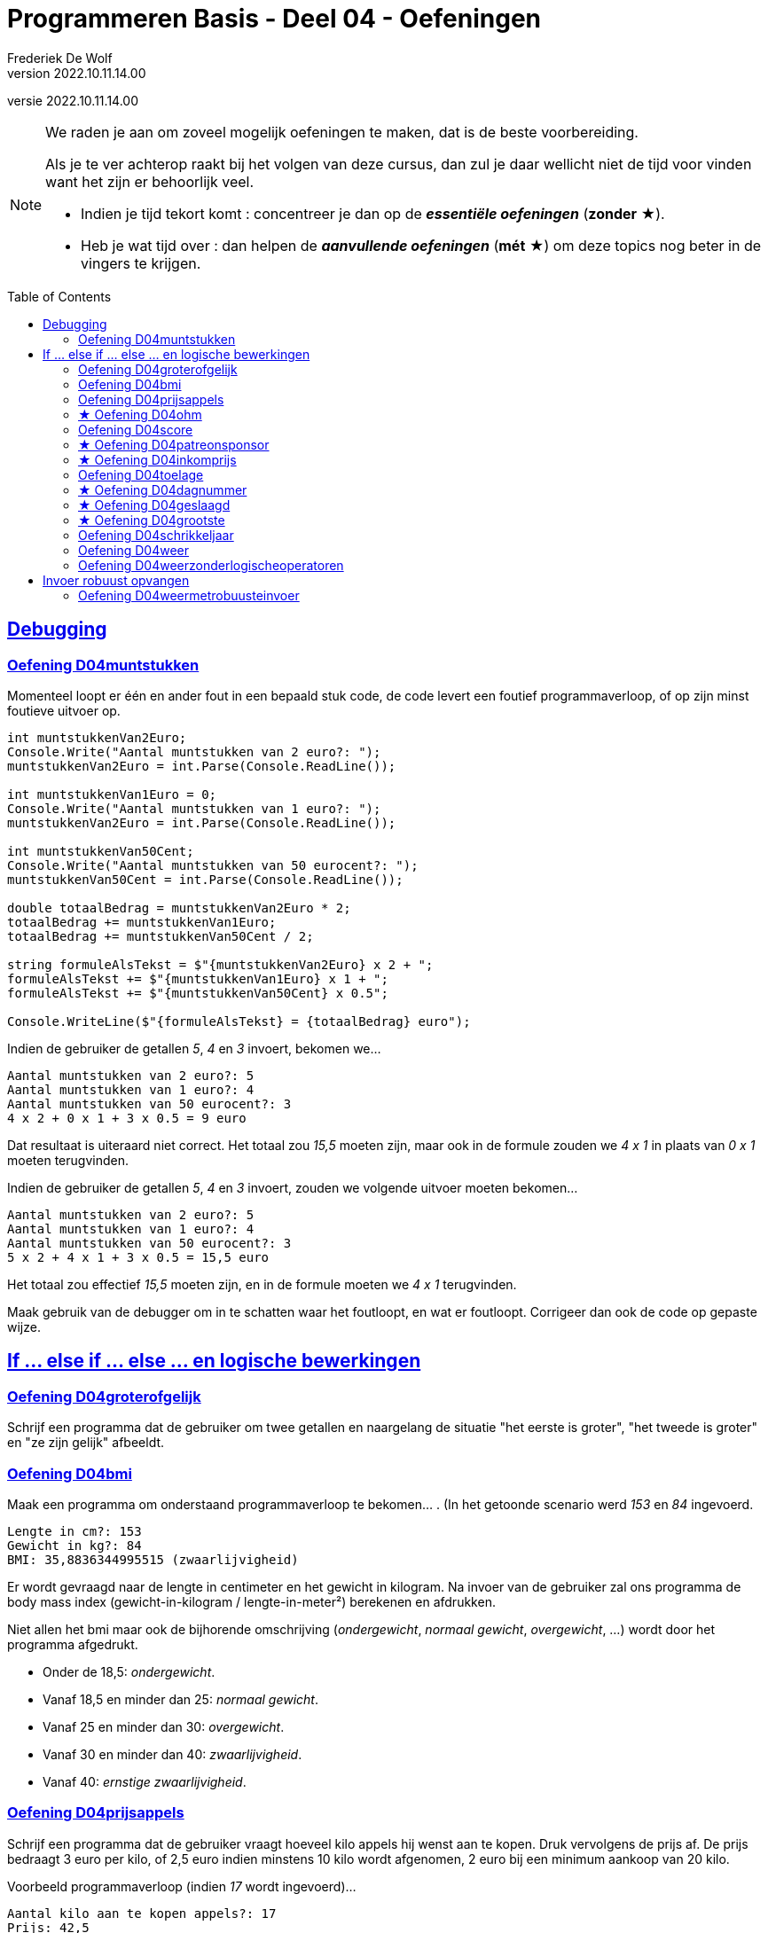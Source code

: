 = Programmeren Basis - Deel 04 - Oefeningen
Frederiek De Wolf
v2022.10.11.14.00
// toc and section numbering
:toc: preamble
:toclevels: 4
//:sectnums: 
:sectlinks:
:sectnumlevels: 4
// source code formatting
:prewrap!:
:source-highlighter: rouge
:source-language: csharp
:rouge-style: github
:rouge-css: class
// inject css for highlights using docinfo
:docinfodir: ../common
:docinfo: shared-head
// paden
:imagesdir: images
:url-verdieping: ../{docname}-verdieping/{docname}-verdieping.adoc
// experimental voor kdb: en btn: macro's van AsciiDoctor
:experimental:
:extra-icon: ★

//preamble
[.text-right]
versie {revnumber}

[NOTE]
======================================
We raden je aan om zoveel mogelijk oefeningen te maken, dat is de beste voorbereiding.

Als je te ver achterop raakt bij het volgen van deze cursus, dan zul je daar wellicht niet de tijd voor vinden want het zijn er behoorlijk veel.

* Indien je tijd tekort komt : concentreer je dan op de *__essentiële oefeningen__* (*zonder* {extra-icon}).

* Heb je wat tijd over : dan helpen de *__aanvullende oefeningen__* (*mét* {extra-icon}) om deze topics nog beter in de vingers te krijgen.
======================================

== Debugging 

=== Oefening D04muntstukken

Momenteel loopt er één en ander fout in een bepaald stuk code, de code levert een foutief programmaverloop, of op zijn minst foutieve uitvoer op.

[source,csharp,linenums]
----
int muntstukkenVan2Euro;
Console.Write("Aantal muntstukken van 2 euro?: ");
muntstukkenVan2Euro = int.Parse(Console.ReadLine());

int muntstukkenVan1Euro = 0;
Console.Write("Aantal muntstukken van 1 euro?: ");
muntstukkenVan2Euro = int.Parse(Console.ReadLine()); 

int muntstukkenVan50Cent;
Console.Write("Aantal muntstukken van 50 eurocent?: ");
muntstukkenVan50Cent = int.Parse(Console.ReadLine());

double totaalBedrag = muntstukkenVan2Euro * 2;
totaalBedrag += muntstukkenVan1Euro;
totaalBedrag += muntstukkenVan50Cent / 2;

string formuleAlsTekst = $"{muntstukkenVan2Euro} x 2 + ";
formuleAlsTekst += $"{muntstukkenVan1Euro} x 1 + ";
formuleAlsTekst += $"{muntstukkenVan50Cent} x 0.5"; 

Console.WriteLine($"{formuleAlsTekst} = {totaalBedrag} euro");
----

Indien de gebruiker de getallen __5__, __4__ en __3__ invoert, bekomen we...

[source,shell]
----
Aantal muntstukken van 2 euro?: 5
Aantal muntstukken van 1 euro?: 4
Aantal muntstukken van 50 eurocent?: 3
4 x 2 + 0 x 1 + 3 x 0.5 = 9 euro
----

Dat resultaat is uiteraard niet correct.  Het totaal zou __15,5__ moeten zijn, maar ook in de formule zouden we __4 x 1__ in plaats van __0 x 1__ moeten terugvinden.

Indien de gebruiker de getallen __5__, __4__ en __3__ invoert, zouden we volgende uitvoer moeten bekomen...

[source,shell]
----
Aantal muntstukken van 2 euro?: 5
Aantal muntstukken van 1 euro?: 4
Aantal muntstukken van 50 eurocent?: 3
5 x 2 + 4 x 1 + 3 x 0.5 = 15,5 euro
----

Het totaal zou effectief __15,5__ moeten zijn, en in de formule moeten we __4 x 1__ terugvinden.

Maak gebruik van de debugger om in te schatten waar het foutloopt, en wat er foutloopt.  Corrigeer dan ook de code op gepaste wijze.

== If ... else if ... else ... en logische bewerkingen

=== Oefening D04groterofgelijk
// Y04.03
Schrijf een programma dat de gebruiker om twee getallen en naargelang de situatie "het eerste is groter", "het tweede is groter" en "ze zijn gelijk" afbeeldt.

=== Oefening D04bmi

Maak een programma om onderstaand programmaverloop te bekomen... .  (In het getoonde scenario werd __153__ en __84__ ingevoerd.

[source,shell]
----
Lengte in cm?: 153
Gewicht in kg?: 84
BMI: 35,8836344995515 (zwaarlijvigheid)
----

Er wordt gevraagd naar de lengte in centimeter en het gewicht in kilogram.
Na invoer van de gebruiker zal ons programma de body mass index (gewicht-in-kilogram / lengte-in-meter²) berekenen en afdrukken.

Niet allen het bmi maar ook de bijhorende omschrijving (__ondergewicht__, __normaal gewicht__, __overgewicht__, ...) wordt door het programma afgedrukt.

- Onder de 18,5: __ondergewicht__.
- Vanaf 18,5 en minder dan 25: __normaal gewicht__.
- Vanaf 25 en minder dan 30: __overgewicht__.
- Vanaf 30 en minder dan 40: __zwaarlijvigheid__.
- Vanaf 40: __ernstige zwaarlijvigheid__.

=== Oefening D04prijsappels

Schrijf een programma dat de gebruiker vraagt hoeveel kilo appels hij wenst aan te kopen.  Druk vervolgens de prijs af.  De prijs bedraagt 3 euro per kilo, of 2,5 euro indien minstens 10 kilo wordt afgenomen, 2 euro bij een minimum aankoop van 20 kilo.

Voorbeeld programmaverloop (indien __17__ wordt ingevoerd)...

[source,shell]
----
Aantal kilo aan te kopen appels?: 17
Prijs: 42,5
----


=== {extra-icon} Oefening D04ohm

Maak een programma dat vraagt aan de gebruiker wat zij/hij wenst te berekenen: __Spanning__, __Weerstand__ of __Stroomsterkte__. 
  
Vraag vervolgens de twee andere waarden (indien de gebruiker "Spanning" kiest vraag je aan de gebruiker de stroomsterkte en de weerstand) en bereken de gewenste waarde.

Hier kunnen we de 'wet van Ohm' gebruiken.  U = I x R.

Hierin staat de letter U voor spanning, de I staat voor de stroomsterkte, en de R staat voor de weerstand.  
Of met ander woorden: Spanning = Stroomsterkte x Weerstand

=== Oefening D04score
// Y04.04
Schrijf een programma dat de gebruiker om een score vraagt (in procent) en vervolgens de Amerikaanse lettercode weergeeft.

	A indien score > 82%
	B indien score > 67% en <=82%
	C indien score > 52% en <=67%
	D indien score > 37% en <=52%
	E indien score > 22% en <=37%
	F indien score <= 22%


=== {extra-icon} Oefening D04patreonsponsor

Het youtube kanaal "Adrian's digital basement" kan gesponsord worden via Patreon, met de volgende sponsor niveaus :

	vanaf 1    Eur : It's a binary buck
	vanaf 2    Eur : Two's Complement
	vanaf 3.5  Eur : Nibble-Size
	vanaf 7    Eur : Glorious 8-bit simplicity
	vanaf 14   Eur : 16-bit is the future
	vanaf 28   Eur : Cooking with 32-bits
	vanaf 55.5 Eur : Commodore 64

Elke sponsor komt in het niveau terecht dat het beste past bij het gedoneerde bedrag. Wie bv. 10Eur doneert, wordt een "Glorious 8-bit simplicity" sponsor.

Let op : minder dan 1 Eur doneren is niet mogelijk!

Schrijf een programma dat de gebruiker om een geldbedrag vraagt en vervolgens het bereikte sponsor niveau (tussen aanhalingstekens!) weergeeft. Gebruik hiervoor interval checking​​ zoals uitgelegd in de cursus.

Een voorbeeld uitvoering :

[source, shell]
----
Hoeveel euro wil je uitgeven : 10
Dan word je een "Glorious 8-bit simplicity" sponsor.  <1>
----
<1> Let op de aanhalingstekens rond het sponsor niveau.

Een andere voorbeeld uitvoering :
[source, shell]
----
Hoeveel euro wil je uitgeven : 0.5
Helaas, voor dat bedrag kun je niet sponsoren.
----

=== {extra-icon} Oefening D04inkomprijs
// Y4.05
Op de afterparty van de premiere van de nieuwe kabouter Plop film kost de inkom 10Eur. Wie echter kleiner is dan 160cm en ouder is dan 20jaar mag binnen aan halve prijs!

Schijf een programma dat de gebruiker om de lengte en leeftijd vraagt en vervolgens de inkomprijs toont.



=== Oefening D04toelage
// Y4.06
Een bepaalde instantie voorziet in een toelage bovenop het inkomen van grote minderbedeelde gezinnen. De toelage
	- bedraagt 3% van het jaarinkomen
	- vervalt indien het jaarinkomen meer is dan 20000Eur of het aantal kinderen minder is dan 3.
	
Schrijf een programma dat de gebruiker om het jaarinkomen en aantal kinderen vraagt, en vervolgens de toelage voor dat gezin toont.


=== {extra-icon} Oefening D04dagnummer
// Y4.07
Vraag de gebruiker om een dagnummer in het jaar (i.e. van 1 t.e.m. 365, dus geen schrikkeljaar). Het programma toont vervolgens in welke maand (als tekst) die dag zich bevindt. 

Bv. als de gebruiker 100 ingeeft, toont het programma "April".


=== {extra-icon} Oefening D04geslaagd
// Y04.10
Een openbaar examen bestaat uit drie delen die elk met een cijfer op 10 beoordeeld worden. Om te slagen moet men :

- ofwel minstens 5/10 behalen voor elk deel
- ofwel in totaal minstens 18/30 zonder een cijfer < 4

Schrijf een programma dat de gebruiker om drie scores op 10  vraagt en vervolgens "geslaagd" of "niet geslaagd" toont.


=== {extra-icon} Oefening D04grootste
// Y04.11
Schrijf een programma dat 3 getallen van de gebruiker inleest en achteraf meldt wat het grootste getal is van de drie. Bv. Als de gebruiker 2 8 en 4 ingeeft toont het programma "Het grootste getal van 2, 8 en 4 is 8".


=== Oefening D04schrikkeljaar

Maak een programma dat van een ingevoerd jaartal op de console brengt of het gaat om een schrikkeljaar of niet.

Een schrikkeljaar is een jaar dat deelbaar is door 4 en niet door 100, of deelbaar is door 400.

=== Oefening D04weer

Maak een programma om een bepaald weerbeeld af te drukken, we hebben vier mogelijkheden:

- __Regenboog.__ (indien het regent en de zon schijnt)
- __Slecht weer.__ (indien het regent en de zon niet schijnt)
- __Mooi weer.__ (indien het niet regent en de zon schijnt)
- __Saaie dag.__ (indien het niet regent en zon niet schijnt)

Vul hiervoor volgende code aan...

[source,csharp,linenums]
----
Console.Write("Schijnt de zon (ja/nee)?: ");
string zon = Console.ReadLine();
bool deZonSchijnt = (zon == "ja");

Console.Write("Regent het (ja/nee)?: ");
string regen = Console.ReadLine();
bool hetRegent = (regen == "ja");

// <1>
----
<1> hier aanvullen

Zoals je ziet gaan we er voor de eenvoud van uit dat de gebruiker netjes "ja" of "nee" gaat invoeren.  Robuustheid bij het opvangen van deze invoer verzorgen we later wel.

Gebruik voor deze oefening `||`, `&&` of `!` operatoren.

Een mogelijk programmaverloop kan er zo uitzien.

[source,shell]
----
Schijnt de zon (ja/nee)?: ja
Regent het (ja/nee)?: ja
Regenboog.
----

=== Oefening D04weerzonderlogischeoperatoren

Maak oefening D04weer opnieuw, maar vermijd voor deze oefening het gebruik van de `&&` of `||` operatoren.

== Invoer robuust opvangen

=== Oefening D04weermetrobuusteinvoer

Maak oefening D04weerzonderlogischeoperatoren opnieuw, maar houd deze keer rekening met 

- de mogelijkheid dat de gebruiker hoofdletters of kleine letters gebruikt (bv. "JA", "Ja" of "ja")
- de mogelijkheid dat voor de ingevoerde tekst, of na de ingevoerde tekst, nietszeggende spaties werden opgenomen

